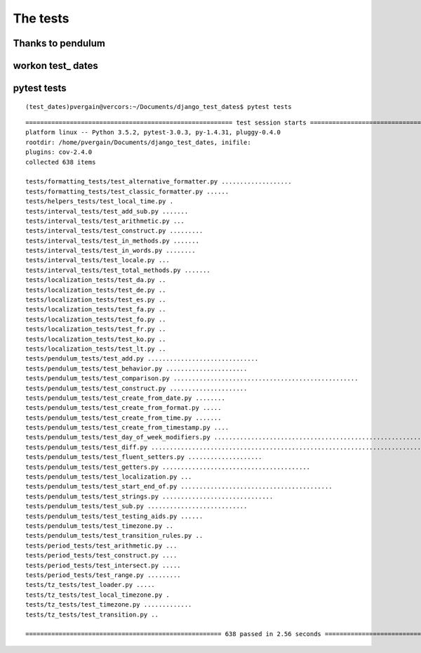 

.. _tests:

===================================
The tests
===================================


Thanks to pendulum
===================



workon test_ dates
===================


pytest tests
=============

::

    (test_dates)pvergain@vercors:~/Documents/django_test_dates$ pytest tests
    
::
    
	======================================================== test session starts =========================================================
	platform linux -- Python 3.5.2, pytest-3.0.3, py-1.4.31, pluggy-0.4.0
	rootdir: /home/pvergain/Documents/django_test_dates, inifile: 
	plugins: cov-2.4.0
	collected 638 items 

	tests/formatting_tests/test_alternative_formatter.py ...................
	tests/formatting_tests/test_classic_formatter.py ......
	tests/helpers_tests/test_local_time.py .
	tests/interval_tests/test_add_sub.py .......
	tests/interval_tests/test_arithmetic.py ...
	tests/interval_tests/test_construct.py .........
	tests/interval_tests/test_in_methods.py .......
	tests/interval_tests/test_in_words.py ........
	tests/interval_tests/test_locale.py ...
	tests/interval_tests/test_total_methods.py .......
	tests/localization_tests/test_da.py ..
	tests/localization_tests/test_de.py ..
	tests/localization_tests/test_es.py ..
	tests/localization_tests/test_fa.py ..
	tests/localization_tests/test_fo.py ..
	tests/localization_tests/test_fr.py ..
	tests/localization_tests/test_ko.py ..
	tests/localization_tests/test_lt.py ..
	tests/pendulum_tests/test_add.py ..............................
	tests/pendulum_tests/test_behavior.py ......................
	tests/pendulum_tests/test_comparison.py ..................................................
	tests/pendulum_tests/test_construct.py .....................
	tests/pendulum_tests/test_create_from_date.py ........
	tests/pendulum_tests/test_create_from_format.py .....
	tests/pendulum_tests/test_create_from_time.py .......
	tests/pendulum_tests/test_create_from_timestamp.py ....
	tests/pendulum_tests/test_day_of_week_modifiers.py .........................................................
	tests/pendulum_tests/test_diff.py .......................................................................................................................................
	tests/pendulum_tests/test_fluent_setters.py ....................
	tests/pendulum_tests/test_getters.py ........................................
	tests/pendulum_tests/test_localization.py ...
	tests/pendulum_tests/test_start_end_of.py .........................................
	tests/pendulum_tests/test_strings.py ..............................
	tests/pendulum_tests/test_sub.py ...........................
	tests/pendulum_tests/test_testing_aids.py ......
	tests/pendulum_tests/test_timezone.py ..
	tests/pendulum_tests/test_transition_rules.py ..
	tests/period_tests/test_arithmetic.py ...
	tests/period_tests/test_construct.py ....
	tests/period_tests/test_intersect.py .....
	tests/period_tests/test_range.py .........
	tests/tz_tests/test_loader.py .....
	tests/tz_tests/test_local_timezone.py .
	tests/tz_tests/test_timezone.py .............
	tests/tz_tests/test_transition.py ..

	===================================================== 638 passed in 2.56 seconds =====================================================

      

